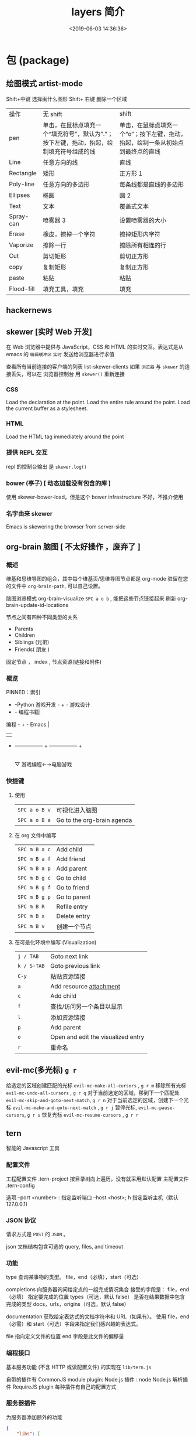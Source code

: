 #+TITLE: layers 简介
#+DESCRIPTION: layers 简介
#+KEYWORDS: spacemacs,layer
#+CATEGORIES: 软件使用
#+DATE: <2019-06-03 14:36:36>

* 包 (package)
** 绘图模式 artist-mode
   Shift+中键 选择画什么图形
   Shift+ 右键 删除一个区域
   
  | 操作       | 无 shift                                                                                    | shift                                                                             |
  | pen        | 单击，在鼠标点填充一个“填充符号”，默认为”.”；按下左键，拖动，抬起，绘制填充符号组成的线 | 单击，在鼠标点填充一个“o”；按下左键，拖动，抬起，绘制一条从初始点到最终点的直线 |
  | Line       | 任意方向的线                                                                                | 直线                                                                              |
  | Rectangle  | 矩形                                                                                        | 正方形 1                                                                          |
  | Poly-line  | 任意方向的多边形                                                                            | 每条线都是直线的多边形                                                            |
  | Ellipses   | 椭圆                                                                                        | 圆 2                                                                              |
  | Text       | 文本                                                                                        | 覆盖式文本                                                                        |
  | Spray-can  | 喷雾器 3                                                                                    | 设置喷雾器的大小                                                                  |
  | Erase      | 橡皮，擦掉一个字符                                                                          | 擦掉矩形内字符                                                                    |
  | Vaporize   | 擦除一行                                                                                    | 擦除所有相连的行                                                                  |
  | Cut        | 剪切矩形                                                                                    | 剪切正方形                                                                        |
  | copy       | 复制矩形                                                                                    | 复制正方形                                                                        |
  | paste      | 粘贴                                                                                        | 粘贴                                                                              |
  | Flood-fill | 填充工具，填充                                                                              | 填充                                                                              |
** hackernews
** skewer [实时 Web 开发]
   在 Web 浏览器中提供与 JavaScript，CSS 和 HTML 的实时交互。表达式是从 emacs 的
   ~编辑缓冲区~ ~实时~ 发送给浏览器进行求值
   
   查看所有当前连接的客户端的列表 list-skewer-clients
   如果 ~浏览器~ 与 ~skewer~ 的连接丢失，可以在 浏览器控制台  用 ~skewer()~ 重新连接
*** CSS 
    Load the declaration at the point.
    Load the entire rule around the point.
    Load the current buffer as a stylesheet.
*** HTML
    Load the HTML tag immediately around the point   
*** 提供 REPL 交互 
    repl 的控制台输出 是 ~skewer.log()~
*** bower (亭子) [ 动态加载没有包含的库 ]
    使用 skewer-bower-load，但是这个 bower infrastructure 不好，不推介使用
*** 名字由来 skewer
    Emacs is skewering the browser from server-side

** org-brain 脑图 [ 不太好操作 ，废弃了 ]
*** 概述 
    维基和思维导图的组合，其中每个维基页/思维导图节点都是 org-mode 驻留在您的文件中
  ~org-brain-path~, 可以自己设置。
  
    脑图浏览模式  org-brain-visualize =SPC a o b= , 能把这些节点链接起来
    刷新   org-brain-update-id-locations

    节点之间有四种不同类型的关系
    - Parents
    - Children
    - Siblings (兄弟)
    - Friends( 朋友 )
 
    固定节点 ， index , 节点资源(链接和附件)
 
*** 概览
  PINNED：索引

               + -Python 游戏开发 -  +  - 游戏设计
               + - 编程书籍|
   编程 -  +  -  Emacs |
         |   |
         + ----------------- + ----------------- +
                           |
                           ▽
                    游戏编程←→电脑游戏

*** 快捷键
**** 使用
 | ~SPC a o B v~ | 可视化进入脑图 |
 | ~SPC a o B a~ | Go to the org-brain agenda   |
**** 在 org  文件中编写
 | ~SPC m B a c~ | Add child    |
 | ~SPC m B a f~ | Add friend   |
 | ~SPC m B a p~ | Add parent   |
 | ~SPC m B g c~ | Go to child  |
 | ~SPC m B g f~ | Go to friend |
 | ~SPC m B g p~ | Go to parent |
 | ~SPC m B R~   | Refile entry |
 | ~SPC m B x~   | Delete entry |
 | ~SPC m B v~   | 创建一个节点 |


**** 在可是化环境中编写 (Visualization) 
 | ~j / TAB~   | Goto next link                     |
 | ~k / S-TAB~ | Goto previous link                 |
 | ~C-y~       | 粘贴资源链接                       |
 | ~a~         | Add resource [[http://orgmode.org/manual/Attachments.html][attachment]]            |
 | ~c~         | Add child                          |
 | ~f~         | 查找/访问另一个条目以显示          |
 | ~l~         | 添加资源链接                       |
 | ~p~         | Add parent                         |
 | ~o~         | Open and edit the visualized entry |
 | ~r~         | 重命名                             |
** evil-mc(多光标) ~g r~
   给选定的区域创建匹配的光标 ~evil-mc-make-all-cursors~ , ~g r m~
   移除所有光标 ~evil-mc-undo-all-cursors~ , ~g r q~
   对于当前选定的区域，移到下一个匹配处 ~evil-mc-skip-and-goto-next-match~, ~g r n~
   对于当前选定的区域，创建下一个光标  ~evil-mc-make-and-goto-next-match~  , ~g r j~
   暂停光标, ~evil-mc-pause-cursors~, ~g r s~
   恢复光标 ~evil-mc-resume-cursors~ , ~g r r~
** tern
   智能的 Javascript 工具
*** 配置文件    
    工程配置文件 .tern-project 按目录树向上遍历，没有就采用默认配置
    主配置文件 .tern-config
    
    选项 
    --port <number> : 指定监听端口
    --host <host>; h 指定监听主机（默认 127.0.0.1)
*** JSON 协议
    请求方式是 ~POST~ 的 ~JSON~ 。
    
json 文档结构包含可选的  query, files, and timeout
*** 功能
    type 查询某事物的类型。
    file，end（必填），start（可选）

    completions 向服务器询问给定点的一组完成情况集合
    接受的字段是： file，end（必填） 指定要完成的位置
    types（可选，默认 false） 是否在结果数据中包含完成的类型
    docs，urls，origins（可选，默认 false）
    

    documentation 获取给定表达式的文档字符串和 URL（如果有）。
    使用 file，end（必需）和 start（可选）字段来指定我们感兴趣的表达式。
    

    file 指向定义文件的位置 
    end 字段是此文件的偏移量
*** 编程接口
    基本服务功能 (不含 HTTP 或读配置文件) 的实现在 ~lib/tern.js~
   
    自带的插件有 
    CommonJS module plugin: 
    Node.js 插件 : node
    Node.js 解析插件
    RequireJS plugin
    每种插件有自己的配置方式
*** 服务器插件
    为服务器添加额外的功能
    #+begin_src json
      {
          "libs": [
              "browser",
              "jquery"
          ],
          "loadEagerly": [
              "importantfile.js"
          ],
          "plugins": {
              "requirejs": {
                  "baseURL": "./",
                  "paths": {}
              },"node":{

              }
          }
      }
    #+end_src
    
loadEagerly: 指定的文件永远加载
plugins 用于包含插件(可在里面配置插件的具体属性)
** gnuplot-mode
 | C-M-i   | completion-at-point                                                       |
 | M-RET   | completion-at-point                                                       |
 | C-M-x   | gnuplot-send-line-to-gnuplot                                              |
 | C-c C-b | gnuplot-send-buffer-to-gnuplot                                            |
 | C-c C-c | comment-region                                                            |
 | C-c C-d | gnuplot-info-lookup-symbol                                                |
 | C-c C-e | gnuplot-show-gnuplot-buffer                                               |
 | C-c C-f | gnuplot-send-file-to-gnuplot                                              |
 | C-c TAB | gnuplot-insert-filename                                                   |
 | C-c C-j | gnuplot-forward-script-line                                               |
 | C-c C-k | gnuplot-kill-gnuplot-buffer                                               |
 | C-c C-l | gnuplot-send-line-to-gnuplot                                              |
 | C-c C-n | gnuplot-negate-option                                                     |
 | C-c C-o | gnuplot-gui-set-options-and-insert                                        |
 | C-c C-p | gnuplot-show-gnuplot-version                                              |
 | C-c C-r | gnuplot-send-region-to-gnuplot                                            |
 | C-c C-u | gnuplot-bug-report                                                        |
 | C-c C-v | gnuplot-send-line-and-forward                                             |
 | C-c C-w | gnuplot-show-version (that binding is currently shadowed by another mode) |
 | C-c C-z | gnuplot-customize                                                         |
 | C-c ESC | Prefix Command                                                            |
 | C-c M-i | gnuplot-inline-image-mode                                                 |

* layer
** auto-completion
   #+begin_verse
   语法片段 *默认* 不在 *完成项* 里面。
   启用 auto-completion-enable-snippets-in-popup t
   #+end_verse

   #+begin_verse
   Tooltips 更多提示 
   auto-completion-enable-help-tooltip t
   
   手动出来（需要手动按 *M-h* )
   auto-completion-enable-help-tooltip 'manual
   #+end_verse
   #+begin_verse
   按使用频次排序 
   auto-completion-enable-sort-by-usage t
   #+end_verse
   
   | ~C-d~   | open minibuffer with documentation of thing at point in company dropdown                             |
   | ~C-/~   | show candidates in Helm or Ivy (for fuzzy searching) 在 Helm 中显示完成项                            |
   | ~C-M-/~ | filter the company dropdown menu                                                                     |
   | ~M-h~   | show current candidate's documentation in a tooltip (requires =auto-completion-enable-help-tooltip=) |

   Yasnippet
   | ~M-/~     | Expand a snippet if text before point is a prefix of a snippet |
   | ~SPC i s~ | List all current yasnippets for inserting                      |

   Auto-yasnippet
   | ~SPC i S c~ | create a snippet from an active region                                    |
   | ~SPC i S e~ | Expand the snippet just created with ~SPC i y~                            |
   | ~SPC i S w~ | Write the snippet inside =private/snippets= directory for future sessions |

** bibtex
   | ~SPC m T x~ | org-preview-latex-fragment                    |
   | ~SPC m j~ / ~g j~ / ~C-j~ | Next entry                                 |
   | ~SPC m k~ / ~g k~ / ~C-k~ | Previous entry                             |
   | ~SPC m p~                 | Open PDF                                   |
   | ~SPC m n~                 | Open notes                                 |
   | ~SPC m b~                 | Open browser                               |
   | ~SPC m i~                 | Insert new entry                           |
   | ~SPC m s~                 | Sort entry                                 |
   | ~SPC m h~                 | Various actions on entry                   |
   | ~SPC m l a~               | Lookup and add arXiv paper (don’t get PDF) |
   | ~SPC m l A~               | Lookup and add arXiv paper (download PDF)  |
   | ~SPC m l d~               | Lookup and add paper by DOI                |
   | ~SPC m l i~               | Lookup and add book by ISBN                |
   | ~SPC m l p~               | Lookup and add paper by PMID               |

   In addition, =org-mode=, =latex-mode= and =markdown-mode= all have the following
   key binding added:

   | Key binding   | Description                                |
   |---------------+--------------------------------------------|
   | ~SPC m i c~   | Insert citation                            |
** c-c++
   反汇编 disaster
   代码格式化 clang-format
   反射 smeantic-refactor
   代码导航 cscope
   自动补全 auto-completion
   调试器 realgud 

   | ~SPC m g a~ | open matching file                   |
   | ~SPC m g A~ | open matching file in another window |
   | ~SPC m D~   | 反汇编                               |
   | ~SPC m r .~ | srefactor: refactor thing at point.  |

*** 通用编译 compile
** chinese
   当外部输入法不能使用时，比如在 console 或者 cygwin 环境下，尽最大可能让 Emacs
   用户不必为输入中文而烦恼。
  
   导入词库就可以了, 词库地址 
   http://tumashu.github.io/pyim-bigdict/pyim-bigdict.pyim.gz
   可以安装搜狗输入法中的词库，用转化工具转化
** cscope  代码浏览
   用法: 先要创建 *Cscope 索引文件 * ,  通过  ~SPC m g i~.
   
   Before using any helm-cscope commands, remember to create a Cscope index file.
   Do it by running the command =cscope-index-files= for C and C++ projects, or the
   command =cscope/run-pycscope= for Python projects, bound to ~SPC m g i~.

   | ~SPC m g =~ | Find assignments to a symbol                  |
   | ~SPC m g c~ | find which functions are called by a function |
   | ~SPC m g C~ | find where a function is called               |
   | ~SPC m g d~ | 查找定义                                      |
   | ~SPC m g e~ | search regular expression                     |
   | ~SPC m g f~ | find a file                                   |
   | ~SPC m g F~ | find which files include a file               |
   | ~SPC m g i~ | create Cscope index                           |
   | ~SPC m g r~ | find references of a symbol                   |
   | ~SPC m g x~ | search text                                   |

** debug 
      使用 realgud 包调试多种语言
   特定于语言的调试器由相应的层添加。 如果你想
   添加其他调试器，将它们添加到= debug-additional-debuggers =变量中。

   #+BEGIN_SRC emacs-lisp
     (setq-default dotspacemacs-configuration-layers
                   '((debug :variables debug-additional-debuggers '("remake"))))
   #+END_SRC


   java -agentlib:jdwp=transport=dt_socket,server=y,address=<port> <class>
   | ~SPC m d d~ | open cmd buffer      |
   | ~bb~        | set break            |
   | ~bc~        | clear break          |
   | ~bd~        | delete break         |
   | ~bs~        | disable break        |
   | ~be~        | enable break         |
   | ~c~         | continue             |
   | ~i~         | step into            |
   | ~J~         | jump to current line |
   | ~o~         | step out             |
   | ~q~         | quit debug           |
   | ~r~         | restart              |
   | ~s~         | step over            |
   | ~S~         | goto cmd buffer      |
   | ~v~         | eval variable        |
** emoji 
** epub
   | ~g V~     | 查看源码          |
   | ~SPC w c~ | center the buffer |

** git
   - magit auto-complete
   - Magit SVN plugin [ 在 ~Magit~ buffer 中按住 ~!~ 键就能提交了 ]
   - global git commit
   - git
   - git-flow
   - org integration

     用法:  
     打开状态缓冲区 ,显示状态改变的文件 ~SPC g s~
     打开命令缓冲区，直接执行命令 ~SPC g m~
    
     在状态缓冲区可以执行的命令
     | ~/~       | 快捷查找                                        |
     | ~$~       | 打开命令执行历史 buffer                         |
     | ~c c~     | 发布提交消息缓冲 open a =commit message buffer= |
     | ~b b~     | checkout a branch                               |
     | ~b c~     | create a branch                                 |
     | ~f f~     | fetch changes                                   |
     | ~F (r) u~ | 拉取 /变基 pull tracked branch and rebase       |
     | ~gr~      | 刷新 refresh                                    |
     | ~l l~     | 打开日志缓存 open =log buffer=                  |
     | ~o~       | 数据恢复到某个节点                              |
     | ~P u~     | 发布 push to tracked branch                     |
     | ~s~       | 暂存,在 diff 中，还能暂存特定行                 |
     | ~x~       | 丢弃更改                                        |
     | ~S~       | 暂存全部                                        |
     | ~TAB~     | 查看文件改动 (diff)                             |
     | ~u~       | 取消暂存                                        |
     | ~U~       | 取消所有的暂存                                  |
     | ~v or V~  | select multiple lines                           |
     | ~z z~     | 隐藏改动                                        |

     写提交消息的 buff 中，按 ~M-n~ ,~M-p~  可以上下遍历历史提交信息

    
   git time machine(时间机器能够显示文件每次提交的内容 ),打开按键 ~SPC g t~
   | ~SPC g t~ | start git timemachine and initiate transient-state |
   | ~c~       | show current commit                                |
   | ~n~       | show next commit                                   |
   | ~N~       | show previous commit                               |
   | ~p~       | show previous commit                               |
   | ~q~       | leave transient-state and git timemachine          |
   | ~Y~       | copy current commit hash                           |

** github
** google translate
   | 翻译     | google-translate-at-point-reverse  @@html:<kbd>@@ SPC x g t @@html:</kbd>@@ |
   | 反向翻译 | google-translate-query-translate-reverse                                    |
   | 支持列表 | google-translate-supported-languages                                        |
   

   定义输出方向 
   google-translate-output-destination
   - nil  弹出缓冲区
   - echo-area
   - popup  弹出窗口
   - kill-ring 

** helm 
   调整 helm 缓冲区尺寸
   #+BEGIN_SRC emacs-lisp
     (setq-default dotspacemacs-configuration-layers '(
                                                       (helm :variables helm-enable-auto-resize t)))
   #+END_SRC

   #+begin_verse
   查找,@@html:<kbd>@@ SPC / @@html:</kbd>@@ 
   直接在搜索到的内容里改结果，就不用转到文件了 。 ~C-c C-e~
   到父一层目录查找，范围更广了 ~C-l~
   启动瞬态 ~M-SPC~
   #+end_verse
      
   书签管理 
   | ~C-d~ |删除|
   | ~C-e~ | 编辑                   |
   | ~C-f~ | 是否显示文件名位置                     |
   | ~C-o~ | open the selected bookmark in another window |

   helm-swoop,显示实时的搜索缓冲区, ~SPC s s~,觉得也没啥用
       
   对于通用参数，用法是,先选择函数，然后按 ~C-u~,最后按 ~RET~ 
   实例 : ~SPC SPC org-reload C-u RET~
       
   多个文件替换，只要 ~C-c C-e~,然后进入 ~iedit state~ 模式(~SPC s e~)
       
   回到 helm-buffer ,快捷键是 ~SPC r l~
** html 
   web-mode  编辑  css 和 html
   编辑 Sass/Scss 和 Less
*** 编译 Less
    C-c C-c         less-css-compile
    C-M-q           prog-indent-sexp

    emmet-mode 自动生成 html css
    evil-matchit 在 Tags 中导航 用 %
    slim 和 pug 模板 用 slim-mode 和 pug-mode 编辑
    急着看，用 impatient-mode
*** 键盘绑定  
**** Web 文件
     | 实时预览     | ~SPC m i~   |
     | 到对应标签   | ~SPC m g b~ |
     | 到子标签     | ~SPC m g c~ |
     | 导航到父标签 | ~SPC m g p~ |
**** CSS/SCSS
     | quickly navigate CSS rules | ~SPC m g h~ |
**** [[file:~/book/program/cheatsheet-a5.pdf][emmet-mode]] 
*** 缩略元素 C-j 扩展
    - HTML abbreviations
      - Basic tags
        a                       <a href=""></a>
        a.x                    <a class="x" href=""></a>
        a#q.x               <a id="q" class="x" href=""></a>
        a#q.x.y.z          <a id="q" class="x y z" href=""></a>
        #q                     <div id="q"> </div>
        .x                       <div class="x"> </div>
        #q.x                   <div id="q" class="x"> </div>
        #q.x.y.z              <div id="q" class="x y z"> </div>
      - Empty tags
        a/                       <a href=""/>
        a/.x                     <a class="x" href=""/>
        a/#q.x                   <a id="q" class="x" href=""/>
        a/#q.x.y.z               <a id="q" class="x y z" href=""/>
        Self-closing tags
        input[type=text]         <input type="text" name="" value=""/>
        img                      <img src="" alt=""/>
        img>metadata/*2          <img src="" alt=""> <metadata/> <metadata/> </img>
      - Siblings
        a+b                      <a href=""></a> <b></b>
        a+b+c                    <a href=""></a> <b></b> <c></c>
        a.x+b                    <a class="x" href=""></a> <b></b>
        a#q.x+b                  <a id="q" class="x" href=""></a> <b></b>
        a#q.x.y.z+b              <a id="q" class="x y z" href=""></a> <b></b>
        a#q.x.y.z+b#p.l.m.n      <a id="q" class="x y z" href=""></a> <b id="p" class="l m n"></b>
      - Tag expansion
        table+                   <table> <tr> <td> </td> </tr> </table>
        dl+                      <dl> <dt></dt> <dd></dd> </dl>
        ul+                      <ul> <li></li> </ul>
        ul++ol+                  <ul> <li></li> </ul> <ol> <li></li> </ol>
        ul#q.x.y[m=l]            <ul id="q" class="x y" m="l"> <li></li> </ul>
      - Parent > child
        a>b                      <a href=""><b></b></a>
        a>b>c                    <a href=""><b><c></c></b></a>
        a.x>b                    <a class="x" href=""><b></b></a>
        a#q.x>b                  <a id="q" class="x" href=""><b></b></a>
        a#q.x.y.z>b              <a id="q" class="x y z" href=""><b></b></a>
        a#q.x.y.z>b#p.l.m.n      <a id="q" class="x y z" href=""><b id="p" class="l m n"></b></a>
        #q>.x                    <div id="q"> <div class="x"> </div> </div>
        a>b+c                    <a href=""> <b></b> <c></c> </a>
        a>b+c>d                  <a href=""> <b></b> <c><d></d></c> </a>
      - Climb-up
        a>b^c                    <a href=""><b></b></a><c></c>
        a>b>c^d                  <a href=""> <b><c></c></b> <d></d> </a>
        a>b>c^^d                 <a href=""><b><c></c></b></a> <d></d>
      - Multiplication
        a*1                      <a href=""></a>
        a*2                      <a href=""></a> <a href=""></a>
        a/*2                     <a href=""/> <a href=""/>
        a*2+b*2                  <a href=""></a> <a href=""></a> <b></b> <b></b>
        a*2>b*2                  <a href=""> <b></b> <b></b> </a> <a href=""> <b></b> <b></b> </a>
        a>b*2                    <a href=""> <b></b> <b></b> </a>
        a#q.x>b#q.x*2            <a id="q" class="x" href=""> <b id="q" class="x"></b> <b id="q" class="x"></b> </a>
        a#q.x>b/#q.x*2           <a id="q" class="x" href=""> <b id="q" class="x"/> <b id="q" class="x"/> </a>
      - Item numbering
        ul>li.item$*3            <ul> <li class="item1"></li> <li class="item2"></li> <li class="item3"></li> </ul>
        ul>li.item$$$*3          <ul> <li class="item001"></li> <li class="item002"></li> <li class="item003"></li> </ul>
        ul>li.item$@-*3          <ul> <li class="item3"></li> <li class="item2"></li> <li class="item1"></li> </ul>
        ul>li.item$@3*3          <ul> <li class="item3"></li> <li class="item4"></li> <li class="item5"></li> </ul>
        ul>li.item$@-3*3         <ul> <li class="item5"></li> <li class="item4"></li> <li class="item3"></li> </ul>
        a$b$@-/*5                <a1b5/> <a2b4/> <a3b3/> <a4b2/> <a5b1/>
        a.$*2>b.$$@-*3           <a class=\"1\" href=""> <b class=\"03\"></b> <b class=\"02\"></b> <b class=\"01\"></b> </a> <a class=\"2\" href=""> <b class=\"03\"></b> <b class=\"02\"></b> <b class=\"01\"></b> </a>
      - Properties
        b[x]                     <b x=""></b>
        b[x=]                    <b x=""></b>
        b[x=""]                  <b x=""></b>
        b[x=y]                   <b x="y"></b>
        b[x="y"]                 <b x="y"></b>
        b[x="()"]                <b x="()"></b>
        b[x m]                   <b x="" m=""></b>
        b[x= m=""]               <b x="" m=""></b>
        b[x=y m=l]               <b x="y" m="l"></b>
        b/[x=y m=l]              <b x="y" m="l"/>
        b#foo[x=y m=l]           <b id="foo" x="y" m="l"></b>
        b.foo[x=y m=l]           <b class="foo" x="y" m="l"></b>
        b#foo.bar.mu[x=y m=l]    <b id="foo" class="bar mu" x="y" m="l"></b>
        b/#foo.bar.mu[x=y m=l]   <b id="foo" class="bar mu" x="y" m="l"/>
        b[x=y]+b                 <b x="y"></b> <b></b>
        b[x=y]+b[x=y]            <b x="y"></b> <b x="y"></b>
        b[x=y]>b                 <b x="y"><b></b></b>
        b[x=y]>b[x=y]            <b x="y"><b x="y"></b></b>
        b[x=y]>b[x=y]+c[x=y]     <b x="y"> <b x="y"></b> <c x="y"></c> </b>
      - Parentheses
        (a)                      <a href=""></a>
        (a)+(b)                  <a href=""></a> <b></b>
        a>(b)                    <a href=""><b></b></a>
        (a>b)>c                  <a href=""><b></b></a>
        (a>b)+c                  <a href=""><b></b></a> <c></c>
        z+(a>b)+c+k              <z></z> <a href=""><b></b></a> <c></c> <k></k>
        (x)*2                    <x></x> <x></x>
        ((x)*2)                  <x></x> <x></x>
        ((x))*2                  <x></x> <x></x>
        (x>b)*2                  <x><b></b></x> <x><b></b></x>
        (x+b)*2                  <x></x> <b></b> <x></x> <b></b>
      - Text
        a{Click me}              <a href="">Click me</a>
        a>{Click me}*2           <a href=""> Click me Click me </a>
        x{click}+b{here}         <x>click</x> <b>here</b>
        span>{click}+b{here}     <span> click <b>here</b> </span>
        p>{Click}+span{here}+{ to continue} <p> Click <span>here</span> to continue </p>
        p{Click}+span{here}+{ to continue} <p> Click </p> <span>here</span> to continue
      - Filter: HTML with comments
        a.b|c                    <!-- .b --> <a class="b" href=""></a> <!-- /.b -->
        #a>.b|c                  <!-- #a --> <div id="a"> <!-- .b --> <div class="b"> </div> <!-- /.b --> </div> <!-- /#a -->
    - CSS abbreviations
      - Basic Usage
        - p1-2!+m10e+bd1#2s        padding: 1px 2px !important; margin: 10em; border: 1px #222 solid;
      - Keywords
        m                        margin: ;
        bg+                      background: #fff url() 0 0 no-repeat;
        c                        color: #000;
** imenu-list 
   | ~SPC b i~ | toggle imenu-list window                               |
   | ~q~       | quit imenu-list window                                 |
   | ~RET~     | go to current entry                                    |
   | ~d~       | display current entry, keep focus on imenu-list window |
   | ~f~       | fold/unfold current section                            |
   | ~r~       | refresh imenu-list window                              |
** import-js  [导入模块，并导航代码]
   安装  
   #+BEGIN_SRC sh
     $ npm install -g import-js
   #+END_SRC
   如果这不起作用,可以用下面方式 
   #+BEGIN_SRC sh
     $ sudo npm install --unsafe-perm -g import-js
   #+END_SRC

   启用，在 javascript 配置 
   #+BEGIN_SRC elisp
     (javascript :variables javascript-import-tool 'import-js)
   #+END_SRC
   然后，层 ~react~  和 ~typescript~ 也有此特性

   | ~SPC m i i~ | 导入光标下变量对应的模块                 |
   | ~SPC m i f~ | 导入任何缺少的模块并删除任何未使用的模块 |
   | ~SPC m i g~ | 转到光标下的变量模块                     |

** javascript
   使用 js2-mode 对 js 语言支持
   特性  
   - 多个后端支持：Tern 和 LSP
   - 智能代码折叠
   - 重构：使用[[https://github.com/magnars/js2-refactor.el][js2-refactor]]完成。
   - 自动完成和文档
   - 通过[[https://github.com/skeeto/skewer-mode][skewer-mode]]和[[https://github.com/pandeiro/livid-mode][livid-mode]]提供 REPL
   - 使用 web-beautify 格式化

   启用 导入帮助程序(~ImportJS~) 
   #+begin_src sh
     $ npm install -g import-js
   #+end_src
  
   flycheck 错误检查
   #+BEGIN_SRC sh
     $ npm install -g eslint
     # or
     $ npm install -g jshint
   #+END_SRC

   如果安装在非标准目录中，请添加该目录
   #+BEGIN_SRC elisp
     (add-to-list 'exec-path "/path/to/node/bins" t)
   #+END_SRC

   美化 
   添加  ~web-beautify~ ，或 ~prettier~ 层，参考层文档

   import-js，导入模块，并导航代码
   #+BEGIN_SRC elisp
     (javascript :variables javascript-import-tool 'import-js)
   #+END_SRC
   | ~SPC m i i~ | 导入光标下变量对应的模块                 |
   | ~SPC m i f~ | 导入任何缺少的模块并删除任何未使用的模块 |
   | ~SPC m g i~ | 转到光标下变量对应的模块                 |

   选择后端 
   #+BEGIN_SRC elisp
     (javascript :variables javascript-backend 'tern)
   #+END_SRC

   或者本地变量 =.dir-locals.el=
   #+BEGIN_SRC elisp
     ((js2-mode (javascript-backend . lsp)))
   #+END_SRC

   选择格式化程序
   #+BEGIN_SRC elisp
     (javascript :variables javascript-fmt-tool 'web-beautify)
   #+END_SRC

   或者本地变量 =.dir-locals.el=
   #+BEGIN_SRC elisp
     ((js2-mode (javascript-fmt-tool . prettier)))
   #+END_SRC

   调试器（dap 集成）
   安装 =M-x dap-firefox-setup= 

   调整缩进，设置变量
   #+BEGIN_SRC emacs-lisp
     (setq-default js2-basic-offset 2)
   #+END_SRC
   或者
   #+BEGIN_SRC emacs-lisp
     (javascript :variables js2-basic-offset 2)
   #+END_SRC

   同样 缩进 JSON 文件的方式,或在 层中设置
   #+BEGIN_SRC emacs-lisp
     (setq-default js-indent-level 2)
   #+END_SRC

   浏览器端 REPL 交互 ,需要开启 httpd 服务
   空白页交互 run-skewer
   页面交互,需要安装 Greasemonkey 脚本
   #+BEGIN_SRC elisp
     (setq-default dotspacemacs-configuration-layers
                   '((javascript :variables javascript-repl `skewer)))
   #+END_SRC

   服务器端 REPL 交互 
   #+BEGIN_SRC elisp
     (setq-default dotspacemacs-configuration-layers
                   '((javascript :variables javascript-repl `nodejs)))
   #+END_SRC

   node ,配置 自动把 node_modules/.bin 添加到  =exec_path=
   #+BEGIN_SRC elisp
     (setq-default dotspacemacs-configuration-layers
                   '((javascript :variables node-add-modules-path t)))
   #+END_SRC

   js2 模式
   ~SPC m w~ ,切换 js2 模式警告和错误
   ~%~,块间跳转
   
   js2 mode 补全 ~node~ 变量
   #+BEGIN_SRC elisp
     (setq-default dotspacemacs-configuration-layers
                   '((javascript :variables js2-include-node-externs t)))
   #+END_SRC

   | ~SPC m z c~ | 隐藏元素          |
   | ~SPC m z o~ | 显示元素          |
   | ~SPC m z r~ | 显示所有元素      |
   | ~SPC m z e~ | 隐藏/显示元素开关 |
   | ~SPC m z F~ | 隐藏函数开关      |
   | ~SPC m z C~ | 隐藏注释开关      |

   重构（js2-refactor）
   | ~SPC m k~     | 删除到行的末尾，但不跨越语义边界                                       |
   | ~SPC m r 3 i~ | 将三元运算符转换为 if 语句                                             |
   | ~SPC m r a g~ | 如果缺少，则创建一个= / * global * / = annotation，并添加 var 以指向它 |
   | ~SPC m r a o~ | 用对象文字命名参数   替换函数调用的参数                                |
   | ~SPC m r b a~ | 将最后一个子节点移出当前函数，if-statement，for-loop 或 while-loop     |
   | ~SPC m r c a~ | 将多行数组转换为一行                                                   |
   | ~SPC m r c o~ | 将多行对象文字转换为一行                                               |
   | ~SPC m r c u~ | 将多行函数转换为一行（期望分号作为语句分隔符）                         |
   | ~SPC m r e a~ | 将一行数组转换为多行                                                   |
   | ~SPC m r e f~ | 将标记的表达式提取到新的命名函数中                                     |
   | ~SPC m r e m~ | 将标记的表达式提取到对象文字中的新方法中                               |

   文档（js-doc）
   | ~SPC m r d b~ | 为当前文件插入 JSDoc 注释 |
   | ~SPC m r d f~ | 为函数 插入 JSDoc 注释    |
   | ~SPC m r d t~ | 给注释插入 tag|
   | ~SPC m r d h~ | 显示可用的 jsdoc tag 列表 |

   REPL（skewer-mode）

   | ~SPC m e e~ | 求值选中部分表达式               |
   | ~SPC m e E~ | 求值选区并插入结果               |
   | ~SPC m s b~ | 求值 buff                        |
   | ~SPC m s B~ | 求值选区 并 切换到 REPL buffer   |
   | ~SPC m s r~ | 将当前选区发送到 REPL            |
   | ~SPC m s s~ | 切换到 REPL                      |

** latex
   | ~SPC m -~     | recenter output buffer                     |
   | ~SPC m ​,​~     | TeX command on master file                 |
   | ~SPC m .~     | mark LaTeX environment                     |
   | ~SPC m *~     | mark LaTeX section                         |
   | ~SPC m %~     | comment or uncomment a paragraph           |
   | ~SPC m ;~     | comment or uncomment a region              |
   | ~SPC m a~     | run all commands (compile and open viewer) |
   | ~SPC m b~     | build                                      |
   | ~SPC m c~     | close LaTeX environment                    |
   | ~SPC m e~     | insert LaTeX environment                   |
   | ~SPC m i i~   | insert =\item=                             |
   | ~SPC m k~     | kill TeX job                               |
   | ~SPC m l~     | recenter output buffer                     |
   | ~SPC m m~     | insert LaTeX macro                         |
   | ~SPC m s~     | insert LaTeX section                       |
   | ~SPC m v~     | view output                                |
   | ~SPC m h d~   | TeX documentation, can be very slow        |
   | ~SPC m f e~   | fill LaTeX environment                     |
   | ~SPC m f p~   | fill LaTeX paragraph                       |
   | ~SPC m f r~   | fill LaTeX region                          |
   | ~SPC m f s~   | fill LaTeX section                         |
   | ~SPC m p r~   | preview region                             |
   | ~SPC m p b~   | preview buffer                             |
   | ~SPC m p d~   | preview document                           |
   | ~SPC m p e~   | preview environment                        |
   | ~SPC m p s~   | preview section                            |
   | ~SPC m p p~   | preview at point                           |
   | ~SPC m p f~   | cache preamble for preview                 |
   | ~SPC m p c~   | clear previews                             |
   | ~SPC m v~     | view                                       |
   | ~SPC m x b~   | make font bold                             |
   | ~SPC m x B~   | make font medium weight                    |
   | ~SPC m x c~   | make font monospaced (for code)            |
   | ~SPC m x e~   | make font emphasised                       |
   | ~SPC m x i~   | make font italic                           |
   | ~SPC m x o~   | make font oblique                          |
   | ~SPC m x r~   | remove font properties                     |
   | ~SPC m x f a~ | use calligraphic font                      |
   | ~SPC m x f c~ | use small-caps font                        |
   | ~SPC m x f f~ | use sans serif font                        |
   | ~SPC m x f n~ | use normal font                            |
   | ~SPC m x f r~ | use serif font                             |
   | ~SPC m x f u~ | use upright font                           |

   Folding
   Available only when =latex-enable-folding= is non nil.

   | Key binding | Description          |
   |-------------+----------------------|
   | ~SPC m z =~ | fold TeX math        |
   | ~SPC m z b~ | fold TeX buffer      |
   | ~SPC m z e~ | fold TeX environment |
   | ~SPC m z m~ | fold TeX macro       |
   | ~SPC m z r~ | fold TeX region      |

   RefTeX

   | Key binding   | Description                           |
   |---------------+---------------------------------------|
   | ~SPC m r c~   | reftex-citation                       |
   | ~SPC m r g~   | reftex-grep-document                  |
   | ~SPC m r i~   | reftex-index-selection-or-word        |
   | ~SPC m r I~   | reftex-display-index                  |
   | ~SPC m r TAB~ | reftex-index                          |
   | ~SPC m r l~   | reftex-label                          |
   | ~SPC m r p~   | reftex-index-phrase-selection-or-word |
   | ~SPC m r P~   | reftex-index-visit-phrases-buffer     |
   | ~SPC m r r~   | reftex-reference                      |
   | ~SPC m r s~   | reftex-search-document                |
   | ~SPC m r t~   | reftex-toc                            |
   | ~SPC m r T~   | reftex-toc-recenter                   |
   | ~SPC m r v~   | reftex-view-crossref                  |
** lisp
*** 调试 (有问题)
    #+BEGIN_SRC elisp
      (defun helloworld (name)
        (let ((n (subroutine name)))
          (message (format "Hello world, %s!" name))))

      (defun subroutine (s)
        (concat "my dear " s))

      (helloworld "Spacemacs")
    #+END_SRC

    步骤
    1. 此在文件里 按 ~, '~
    1. 把光标放在源码块， 按 ~, e f~. 每个表达式都要执行一遍 (函数的定义有了)
    2. 如果想调试某个表达式，把光标放在 ~defun~ 关键字处，按 ~, d f~, 它会放置一个 ~断点~ (断点有了)
    3. 然后在调用的地方 ， =(helloworld "Spacemacs")= 右括号尾部, 按 ~, e e~ ,求值表达式 (调试的代码有了)

*** 结构安全编辑
    保持 ~s-expressions~ 平衡
    开关 ~SPC m T s~
     
    自动开启
    #+BEGIN_SRC emacs-lisp
      (spacemacs/toggle-evil-safe-lisp-structural-editing-on-register-hook-emacs-lisp-mode)
    #+END_SRC

    or to enable it for all supported modes:

    #+BEGIN_SRC emacs-lisp
      (spacemacs/toggle-evil-safe-lisp-structural-editing-on-register-hooks)
    #+END_SRC

    模式行会显示此标记  =🆂=
*** 键绑定
    | ~SPC m g g~                | 转到定义                                             |
    | ~SPC m g G~                | 两一个窗口打开定义                                   |
    | ~SPC m h h~                | 函数简短描述                                         |
    | ~SPC m c c~                | 字节编译当前文件                                     |
    | ~SPC m c l~                | 弹出 compile-log buffer                              |
    | ~SPC m e $~ or ~SPC m e l~ | 跳到行尾并求值,( 这个好 )                            |
    | ~SPC m e b~                | evaluate current buffer                              |
    | ~SPC m e C~                | evaluate current =defun= or =setq=                   |
    | ~SPC m e e~                | 求值光标前的表达式                                   |
    | ~SPC m e f~                | 求值当前函数 (好)                                    |
    | ~SPC m e r~                | evaluate current region  (这个很好)                  |
    | ~SPC m ​,​~                  | toggle =lisp state=  (不会用)                        |
    | ~SPC m t b~                | run tests of current buffer  (不会用)                |
    | ~SPC m t q~                | run =ert=                (不会用)                    |
    | ~SPC m d m~                | open [[https://github.com/joddie/macrostep][macrostep]] transient-state(对宏有用，可以折叠宏) |
    | ~SPC m :~                  | toggle nameless minor mode(关闭命名空间)             |
    | ~SPC k :~                  | 执行 lisp 命令                                       |
    | ~SPC k (~                  | 插入同级表达式(上一行)                               |
    | ~SPC k )~                  | 插入同级表达式(下一行)                               |
    | ~SPC k $~                  | 到此表达式尾部括号                                   |
    | ~SPC k 0~                  | 到此表达式开头 ( % 更好)                             |
    | ~SPC k ds~                 | 删除光标下的符号 (还行)                              |
    | ~SPC k dw~                 | 删除 word                                            |
    | ~SPC k w~                  | wrap expression with parenthesis                     |
    | ~SPC k W~                  | unwrap expression                                    |
    | ~SPC k y~                  | copy expression (还行)                               |
*** 用 overseer 测试
    | ~SPC m t a~ | overseer test |
    | ~SPC m t A~ | test debug    |
    | ~SPC m t t~ | run test      |
    | ~SPC m t b~ | test buffer   |
    | ~SPC m t f~ | test file     |
    | ~SPC m t g~ | test tags     |
    | ~SPC m t p~ | test prompt   |
    | ~SPC m t q~ | test quiet    |
    | ~SPC m t h~ | test help     |
*** 开启 smartparens 可以求值配对函数
    | ~SPC m e c~ | evaluate sexp around point   |
    | ~SPC m e s~ | evaluate symbol around point |
*** 代码格式化
    | ~SPC m = b~ | format current buffer   |
    | ~SPC m = f~ | format current function |
    | ~SPC m = o~ | format all on one line  |
    | ~SPC m = s~ | format current sexp     |
*** 调试
    | ~SPC m d f~ | on a =defun= symbol toggle on the instrumentalisation of the function  |
    | ~SPC m d F~ | on a =defun= symbol toggle off the instrumentalisation of the function |
    | ~SPC m d t~ | insert =(debug)= to print the stack trace and re-evaluate the function |

** org
*** 特点 
    整合子弹头 org-bullets 
    整合番茄时钟  org-pomodaro 
    演示模式 org-present
    插入图像 org-download
    管理工程下的代办 org-projectile
    插入 org 格式的剪贴板中的 URL (org-cliplink) 
   
    : 任何 org 相关代码 不能在  =dotspacemacs/user-config= 之前加载，会冲突
    确定 org 加载后，对 org 进行配置 
    #+BEGIN_SRC emacs-lisp
      (with-eval-after-load 'org
        ;; here goes your Org config :)
        ;; ....
        )
    #+END_SRC

    要不来会出现异常，如下
    #+begin_verse
   If this is not done you will encounter a lot of unbind key exceptions while working with org.
   More details can be found [[https://github.com/syl20bnr/spacemacs/issues/8106][here]].
    #+end_verse

*** github 
    导出到 github
    #+BEGIN_SRC emacs-lisp
      (setq-default dotspacemacs-configuration-layers '(
                                                        (org :variables org-enable-github-support t)))
    #+END_SRC

*** Twitter Bootstrap support
    启用导出到 Twitter Bootstrap 格式的 HTML   
    #+BEGIN_SRC emacs-lisp
      (setq-default dotspacemacs-configuration-layers '(
                                                        (org :variables
                                                             org-enable-bootstrap-support t)))
    #+END_SRC

*** Gnuplot 
    通过[[http://www.gnuplot.info/][Gnuplot]]绘制表格内的数据, windows 有问题，要排除  =dotspacemacs-excluded-packages=
*** Reveal.js
    导出 Reveal.js

    #+BEGIN_SRC emacs-lisp
      (setq-default dotspacemacs-configuration-layers
                    '((org :variables org-enable-reveal-js-support t)))
    #+END_SRC

    [[https://github.com/hakimel/reveal.js/releases][download]] =reveal.js= 并且 把 =org-reveal-root= 指向 =reveal.js=  路径
    文档 the [[https://github.com/yjwen/org-reveal#set-the-location-of-revealjs][manual]].

    或者，将以下行添加到要处理的每个 =.org= 文件中：
    #+BEGIN_EXAMPLE
      #+REVEAL_ROOT: http://cdn.jsdelivr.net/reveal.js/3.0.0/
    #+END_EXAMPLE
*** Org-journal [ 简单的日记管理系统 ]
    - 在目录中每天创建一个单独的日志文件
    - 新的日志文件将始终迁移具有所选 TODO 状态的条目
    - 具有日志加密功能
    - 轻松集成 org-agenda 和 Emacs 日历，iCalendar

    #+BEGIN_SRC emacs-lisp
      (setq-default dotspacemacs-configuration-layers '(
                                                        (org :variables
                                                             org-enable-org-journal-support t)))
    #+END_SRC
    
    默认存储在 =~/Documents/journal/= 文件夹, 在 user-config 中覆盖
    #+BEGIN_SRC emacs-lisp
      (setq org-journal-dir "~/org/journal/")
    #+END_SRC

    要更改日志文件名格式 
    #+BEGIN_SRC emacs-lisp
      (setq org-journal-file-format "%Y-%m-%d")
    #+END_SRC
    *警告* : 不能包含扩展名，会破坏日历搜索功能

    配置日志的格式 
    #+BEGIN_EXAMPLE
    #+TITLE: Tuesday, September 06 2016
    #+END_EXAMPLE
    配置日期 
    #+BEGIN_SRC emacs-lisp
      (setq org-journal-date-prefix "#+TITLE: ")
      (setq org-journal-date-format "%A, %B %d %Y")
    #+END_SRC
  
    配置时间格式
    #+BEGIN_SRC emacs-lisp
      (setq org-journal-time-prefix "* ")
      (setq org-journal-time-format "")
    #+END_SRC

    或在 layer 中配置也可以
  
    #+BEGIN_SRC emacs-lisp
      (setq-default dotspacemacs-configuration-layers '(
                                                        (org :variables
                                                             org-enable-org-journal-support t
                                                             org-journal-dir "~/org/journal/"
                                                             org-journal-file-format "%Y-%m-%d"
                                                             org-journal-date-prefix "#+TITLE: "
                                                             org-journal-date-format "%A, %B %d %Y"
                                                             org-journal-time-prefix "* "
                                                             org-journal-time-format "")
                                                        )
    #+END_SRC
*** Hugo (巨大，无限) 
    是一种兼容 ~Markdown~ , ~TOML/YAML~ 的前端格式
    #+BEGIN_SRC emacs-lisp
      (setq-default dotspacemacs-configuration-layers '(
                                                        (org :variables
                                                             org-enable-hugo-support t)))
    #+END_SRC
*** Trello [ 也是一种文档展现形式吧 ]
    #+BEGIN_SRC emacs-lisp
      (setq-default dotspacemacs-configuration-layers '(
                                                        (org :variables
                                                             org-enable-trello-support t)))
    #+END_SRC
*** bullets
    配置子弹
    #+BEGIN_SRC emacs-lisp
      (setq org-bullets-bullet-list '("■" "◆" "▲" "▶"))
    #+END_SRC
    禁用子弹
    #+BEGIN_SRC emacs-lisp
      (dotspacemacs-excluded-packages '(org-bullets))
    #+END_SRC
*** Project [ 项目支持 ]
    指定项目特定 TODOs,如果是绝对路径，那么所有项目的 TODOs 都在那个文件里，只有
    文件名的话,就存储在项目的根目录

    #+BEGIN_SRC emacs-lisp
      (setq-default dotspacemacs-configuration-layers
                    '((org :variables org-projectile-file "TODOs.org")))
    #+END_SRC

    TODO 文件不会自动加载到 agenda 中的，可以这样配置 
    #+BEGIN_SRC emacs-lisp
      (with-eval-after-load 'org-agenda
        (require 'org-projectile)
        (mapcar '(lambda (file)
                   (when (file-exists-p file)
                     (push file org-agenda-files)))
                (org-projectile-todo-files)))
    #+END_SRC
*** Org-brain support
*** Mode line 
    临时显示  org clock , 请按 ~SPC t m c~   
    永久显示 
    #+BEGIN_SRC elisp
      (setq spaceline-org-clock-p t)
    #+END_SRC
*** Sticky header[ 粘性标题支持 ]
    #+BEGIN_SRC emacs-lisp
      (setq-default dotspacemacs-configuration-layers '(
                                                        (org :variables
                                                             org-enable-sticky-header t)))
    #+END_SRC
*** Epub 
    输出 epub 格式 
    #+BEGIN_SRC emacs-lisp
      (setq-default dotspacemacs--configuration-layers
                    '((org :variables
                           org-enable-epub-support t)))
    #+END_SRC
*** 快捷键
**** start org
     | ~SPC a o #~   | 显示 agenda 中没有开启 TODO 的列表                                 |
     | ~SPC a o /~   | 在 agenda files 中搜索                                             |
     | ~SPC a o a~   | agenda list                                                        |
     | ~SPC a o c~   | 打开 capture ,供你写文字(可以配置模板)                             |
     | ~SPC a o e~   | org store agenda views                                             |
     | ~SPC a o f i~ | org feed 转到 inbox                                                |
     | ~SPC a o f u~ | org feed 更新全部                                                  |
     | ~SPC a o C c~ | 取消时钟                                                           |
     | ~SPC a o C g~ | 最后的 clocked-in clock (go to specific recent clock with ~SPC u~) |
     | ~SPC a o C i~ | clock in                                                           |
     | ~SPC a o C I~ | clock in last                                                      |
     | ~SPC a o C j~ | 到 current clock                                                   |
     | ~SPC a o C o~ | clock out                                                          |
     | ~SPC a o C r~ | resolve clocks                                                     |
     | ~SPC a o l~   | 保存 link                                                          |
     | ~SPC a o m~   | 列出 tags                                                          |
     | ~SPC a o o~   | agenda 命令列表                                                    |
     | ~SPC a o s~   | 也是搜索，就是上面的显示文件名                                     |
     | ~SPC a o t~   | 显示 todo list                                                     |
**** 开关
     | ~SPC m T c~ | org-toggle-checkbox                           |
     | ~SPC m T e~ | org-toggle-pretty-entities                    |
     | ~SPC m T i~ | org-toggle-inline-images                      |
     | ~SPC m T l~ | org-toggle-link-display                       |
     | ~SPC m T t~ | org-show-todo-tree                            |
     | ~SPC m T T~ | org-todo                                      |
     | ~SPC m T V~ | toggle =space-doc-mode= a read-only view mode |
     | ~SPC m T x~ | org-preview-latex-fragment                    |
**** org-mode
     | ~SPC m *~     | org-ctrl-c-star                               |
     | ~SPC m RET~   | org-ctrl-c-ret                                |
     | ~SPC m -~     | org-ctrl-c-minus                              |
     | ~SPC m '​~     | org-edit-special                              |
     | ~SPC m a~     | org-agenda                                    |
     | ~SPC m A~     | org-attach                                    |
     | ~SPC m c~     | org-capture                                   |
     | ~SPC m C c~   | org-clock-cancel                              |
     | ~SPC m C d~   | Temporarily show clock times for current file |
     | ~SPC m C e~   | org-evaluate-time-range                       |
     | ~SPC m C g~   | org-clock-goto                                |
     | ~SPC m C i~   | org-clock-in                                  |
     | ~SPC m C I~   | org-clock-in-last                             |
     | ~SPC m C j~   | Jump to the current clock                     |
     | ~SPC m C o~   | org-clock-out                                 |
     | ~SPC m C R~   | Insert clock report                           |
     | ~SPC m C r~   | org-resolve-clocks                            |
     | ~SPC m d d~   | org-deadline                                  |
     | ~SPC m d s~   | org-schedule                                  |
     | ~SPC m d t~   | org-time-stamp                                |
     | ~SPC m d T~   | org-time-stamp-inactive                       |
     | ~SPC m e e~   | org-export-dispatch                           |
     | ~SPC m e m~   | send current buffer as HTML email message     |
     | ~SPC m f i~   | org-feed-goto-inbox                           |
     | ~SPC m f u~   | org-feed-update-all                           |
     | ~SPC m l~     | org-open-at-point                             |
     | ~SPC m L~     | org-shiftright                                |
     | ~SPC m H~     | org-shiftleft                                 |
     | ~SPC m K~     | org-shiftup                                   |
     | ~SPC m J~     | org-shiftdown                                 |
     | ~SPC m C-S-l~ | org-shiftcontrolright                         |
     | ~SPC m C-S-h~ | org-shiftcontrolleft                          |
     | ~SPC m C-S-j~ | org-shiftcontroldown                          |
     | ~SPC m C-S-k~ | org-shiftcontrolup                            |
     | ~SPC s j~     | spacemacs/jump-in-buffer (jump to a heading)  |
**** evil-org-mode
     | ~gj~ / ~gk~   | 元素间导航        |
     | ~gh~ / ~gl~   | 父 /子 间导航     |
     | ~gH~          | 根节点,第一级标题 |
     | ~M-j~ / ~M-k~ | 元素移动          |
     | ~M-J~ / ~M-K~ | 元素树移动        |
     | ~M-h~ / ~M-l~ | 元素自身升降级    |
     | ~M-H~ / ~M-L~ | 元素树升降级      |
**** 表
     | ~SPC m t c~   | 把表转换为 table.el              |
     | ~SPC m t d c~ | 删除列                           |
     | ~SPC m t d r~ | 删除行                           |
     | ~SPC m t e~   | 插入计算结果                     |
     | ~SPC m t E~   | 导出表格(格式自己配)             |
     | ~SPC m t i c~ | 插入列                           |
     | ~SPC m t i h~ | 插入水平线                       |
     | ~SPC m t i r~ | 插入行                           |
     | ~SPC m t I~   | 将文件导入表格                   |
     | ~SPC m t n~   | 新建表格                         |
     | ~SPC m t N~   | 新建 table.el 格式表格           |
     | ~SPC m t p~   | 使用 org-plot / gnuplot 绘制表格 |
     | ~SPC m t r~   | 应用公式计算当前行               |
     | ~SPC m t s~   | 表格排序                         |
     | ~SPC m t t f~ | 公式调试器开关                   |
     | ~SPC m t t o~ | 行/列号的显示开关                |
     | ~SPC m t w~   | 长行截断到两行                   |
**** 元素插入
     | ~SPC m i d~   | org-insert-drawer                                |
     | ~SPC m i D s~ | 插入屏幕截图                                     |
     | ~SPC m i D y~ | 插入网络图片(图片保存在一级标题命名的文件夹下)   |
     | ~SPC m i e~   | org-set-effort                     effort        |
     | ~SPC m i f~   | org-insert-footnote              脚注            |
     | ~SPC m i h~   | org-insert-heading             标题              |
     | ~SPC m i H~   | org-insert-heading-after-current                 |
     | ~SPC m i i~   | org-insert-item 列表项                           |
     | ~SPC m i K~   | spacemacs/insert-keybinding-org         键盘按键 |
     | ~SPC m i l~   | org-insert-link        链接                      |
     | ~SPC m i L~   | 网络链接，会自动附上有标题的链接                 |
     | ~SPC m i n~   | org-add-note  插入一段 note                         |
     | ~SPC m i p~   | org-set-property    插入属性                         |
     | ~SPC m i s~   | org-insert-subheading 插入子标题                      |
     | ~SPC m i t~   | org-set-tags                  插入 tag              |
     |               |                                                  |
**** link
     打开链接 | ~SPC m x o~ | org-open-at-point |
**** Babel / Source Blocks
     | ~SPC m b .~ | 进入 Transient 状态|
     | ~SPC m b a~ | 产生一个 has 码 org-babel-sha1-hash         |
     | ~SPC m b b~ | 执行块 org-babel-execute-buffer            |
     | ~SPC m b c~ | 检查 org-babel-check-src-block              |
     | ~SPC m b d~ | 分成两段代码块 org-babel-demarcate-block      |
     | ~SPC m b e~ | 执行 org-babel-execute-maybe               |
     | ~SPC m b f~ | org-babel-tangle-file                    |
     | ~SPC m b g~ | 跳到命名代码块 org-babel-goto-named-src-block   |
     | ~SPC m b i~ | org-babel-lob-ingest                     |
     | ~SPC m b I~ | 代码块信息 org-babel-view-src-block-info      |
     | ~SPC m b j~ | 插入头部参数 org-babel-insert-header-arg        |
     | ~SPC m b l~ | org-babel-load-in-session                |
     | ~SPC m b n~ | 下一个代码块 org-babel-next-src-block         |
     | ~SPC m b o~ | 打开求值结果 buffer  org-babel-open-src-block-result |
     | ~SPC m b p~ | 上一个代码块 org-babel-previous-src-block            |
     | ~SPC m b r~ | 跳到命名结果块 org-babel-goto-named-result      |
     | ~SPC m b s~ | org-babel-execute-subtree                |
     | ~SPC m b t~ | org-babel-tangle                         |
     | ~SPC m b u~ |跳到代码块头部 org-babel-goto-src-block-head     |
     | ~SPC m b v~ |在另一个 buffer 展开代码块  org-babel-expand-src-block |
     | ~SPC m b x~ | org-babel-do-key-sequence-in-edit-buffer |
     | ~SPC m b z~ | org-babel-switch-to-session              |
     | ~SPC m b Z~ | org-babel-switch-to-session-with-code    |
**** 加强
     | ~SPC m x b~ | 粗体     |
     | ~SPC m x c~ | 代码     |
     | ~SPC m x i~ | 斜体     |
     | ~SPC m x r~ | 清除特性 |
     | ~SPC m x s~ | 删除线   |
     | ~SPC m x u~ | 下划线   |
     | ~SPC m x v~ | 等宽     |
     |             |          |
**** 在日历中导航
     | ~M-l~ | 明天 |
     | ~M-h~ | 昨天 |
     | ~M-j~ | 下周 |
     | ~M-k~ | 上周 |
     | ~M-L~ | 下月 |
     | ~M-H~ | 上月 |
     | ~M-J~ | 下年 |
     | ~M-K~ | 上年 |
     |       |      |
**** Presentation [简报,放大镜]
     激活  ~SPC SPC org-present~
**** Org-projectile
     | ~SPC a o p~       | Capture a TODO for the current project                  |
     | ~SPC u SPC a o p~ | Capture a TODO for any given project (choose from list) |
     | ~SPC p o~         | Go to the TODOs for the current project                 |
** php 
   需要初始化工程 
   cd /root/of/project
   touch .ac-php-conf.json
   
   然后执行命令   ac-php-remake-tags-all
   
   若有项目中含有这么两个文件，那么会自动创建 .ac-php-conf.json 文件
   1. =.projectile=
   2. =vendor/autoload.php=


   | 查关键词  | php-search-documentation |
   | 浏览手册  | php-browse-manual        |
   | 标记函数  | mark-defun               |
   | 跳到定义  | ~SPC m g g~              |
   | jump back | ~C-t~                    |
** project  
   配置文件 .projectile 
   排除相对目录/文件  /path/to/somefile 
  
   排除文件 .dot
   
   例子    
   # .agignore
   folder
   file.txt
   *.js
** python
   后端 anaconda ,lsp-python 
   自动完成
   代码导航 
   文档查找，用 pylookup
   测试 test-run
   打开虚拟环境 pyenv
   自动删除未使用的库  autoflake
   对导入库排序 isort 
   修复导入 importmagic
   pip 包管理器
   
   配置项目后端 .dir-locals.el
   #+begin_src lisp
     ((python-mode (python-backend . lsp)))
   #+end_src

   配置局部变量  ~SPC f v d~

   anaconda 对于依赖报错 
   #+BEGIN_EXAMPLE
     Blocking call to accept-process-output with quit inhibited!!
   #+END_EXAMPLE

   需要手动安装以下依赖
   #+BEGIN_SRC sh
     pip install --upgrade "jedi>=0.9.0" "json-rpc>=1.8.1" "service_factory>=0.1.5"
   #+END_SRC

   如果无法运行 anaconda 服务器 ，需要配置 PYTHONPATH 环境变量 

   语法检查，安装 
   #+BEGIN_SRC sh
     pip install flake8
   #+END_SRC

   测试，安装 pytest
   #+BEGIN_SRC emacs-lisp
     (setq-default dotspacemacs-configuration-layers
                   '((python :variables python-test-runner 'pytest)))
   #+END_SRC

   格式化工具
   #+BEGIN_SRC emacs-lisp
     (setq-default dotspacemacs-configuration-layers '(
                                                       (python :variables python-formatter 'yapf)))
   #+END_SRC

   测试时自动保存缓冲区
   #+BEGIN_SRC emacs-lisp
     (setq-default dotspacemacs-configuration-layers '(
                                                       (python :variables python-save-before-test nil)))
   #+END_SRC

   要使用 pylookup,帮助文档,能跳到官网
   先更新数据库 ~SPC SPC pylookup-update~.

   自动排序
   #+BEGIN_SRC elisp
     (setq-default dotspacemacs-configuration-layers
                   '((python :variables python-sort-imports-on-save t)))
   #+END_SRC

   实现 importmagic 功能需要安装 
   #+BEGIN_SRC sh
     pip install importmagic epc
   #+END_SRC

   管理虚拟环境,隔离包版本,使用的是 pyvenv 工具
   先要安装工具 virtualenvwrapper,然后配置环境变量 =WORKON_HOME= ,指定虚拟环境的目录

   #+begin_src txt
virtualenvwrapper，相较于使用 virtualenv， 好处就是把所有环境都放在同一目录下管理，以便更好的管理及切换。
环境变量 WORKON_HOME，值为你想保存 env 文件的路径

创建虚拟环境 mkvirtualenv test
可以安装包了　pip

查看可用虚拟环境 lsvirtualenv  或　workon
   #+end_src

   #+begin_src bash
     # 外部用法
     $ pip install virtualenvwrapper
     $ export WORKON_HOME=~/Envs
     $ mkdir -p $WORKON_HOME
     # $ source /usr/local/bin/virtualenvwrapper.sh
     $ source ~/.pyenv/shims/virtualenvwrapper.sh
     $ mkvirtualenv env1
   #+end_src
   | ~SPC m v a~ | 激活任何目录中的虚拟环境          |
   | ~SPC m v d~ | 停用激活的虚拟环境                |
   | ~SPC m v w~ | 在 ~WORKON_HOME~   中处理虚拟环境 |



   用 pyenv 管理多个版本的 Python,使用的是 pyenv ，！！！注意只有一字之差
   设置 pyenv 环境, ~SPC m v s~ 
   取消设置 pyenv 环境, ~SPC m v u~ 


   自动激活本地 pyenv 版本, [[https://github.com/yyuu/pyenv/blob/master/COMMANDS.md#user-content-pyenv-local][pyenv local]]命令会把版本写入本地文件 =.python-version=

   交互模式
   启动交互模式, ~SPC m s i~ 

   运行 python 脚本,在多个文件同时工作时有用,因为交互模式不重载更改的模块  ~SPC m c c~
   在 comint shell 中执行当前文件, ~SPC m c c~ 
   在 comint shell 中执行当前文件并切换到 =insert state= , ~SPC m c C~ 
   如果输入参数，可以先用 ~SPC u~ 按键

   测试,这里要了解下的。????
   启动项目的所有测试, ~SPC m t a~
   启动当前测试, ~SPC m t t~

   重构,反射
   修复缺少的导入语句 ~SPC m r f~
   删除未使用的导入, ~SPC m r i~
   排序导入, ~SPC m r I~

   Pip 包管理
   列出所有在当前虚拟环境中 安装的包, ~SPC m P~
   d,删除标记
   r,刷新列表
   i,提示安装
   U,更新所有标记
   u,更新标记
   x,执行

   跳转
   跳回,  ~C-o~ 
** ranger
   | ~SPC a r~       | launch ranger                                        |
   | ~SPC a d~       | deer (minimal ranger window in current directory)    |
   | ~C-p~           | (ranger) toggle ranger in dired buffer               |
   | ~j~             | (ranger) navigate down                               |
   | ~k~             | (ranger) navigate up                                 |
   | ~yy~            | (ranger) copy                                        |
   | ~pp~            | (ranger) paste                                       |
   | ~R~             | (ranger) rename                                      |
   | ~D~             | (ranger) delete                                      |
   | ~C-j~           | (ranger) scroll preview window down                  |
   | ~C-k~           | (ranger) scroll preview window up                    |
   | ~f~             | (ranger) search for file names                       |
   | ~i~             | (ranger) show preview of current file                |
   | ~zi~            | (ranger) toggle showing literal / full-text previews |
   | ~zh~            | (ranger) toggle showing dotfiles                     |
   | ~o~             | (ranger) sort options                                |
   | ~H~             | (ranger) search through history                      |
   | ~h~             | (ranger) go up directory                             |
   | ~l~             | (ranger) find file / enter directory                 |
   | ~RET~           | (ranger) find file / enter directory                 |
   | ~q~             | (ranger) quit                                        |
   | ~;g~            | (ranger) revert buffer                               |
   | ~z-~            | (ranger) reduce number of parents                    |
   | ~z+~            | (ranger) increment number of parents                 |
   | ~C-SPC~ / ~TAB~ | (ranger) mark current file                           |
   | ~v~             | (ranger) toggle all marks                            |
   | ~t~             | (ranger) toggle mark current file                    |
   | ~S~             | (ranger) enter shell                                 |
   | ~;C~            | (ranger) copy directory / copy and move directory    |
   | ~;+~            | (ranger) create directory                            |
** react
   ES6 和 JSX 就绪配置层
   它会自动识别 .jsx 文件 和 带有 =react= imported 的文件

   动态语法检查 
   #+BEGIN_SRC sh
     $ npm install -g eslint babel-eslint eslint-plugin-react
   #+END_SRC

   使用 项目配置文件 ~.eslintrc~ ,进行代码优化
   https://github.com/airbnb/javascript
   #+begin_src js
     // Use this file as a starting point for your project's .eslintrc.
     // Copy this file, and add rule overrides as needed.
     {
         "extends": "airbnb"
     }
   #+end_src

*** 键绑定
**** rjsx-mode
     | ~<~           | inserts </> whenever it would start a new JSX node                               |
     | ~>~           | right before the slash in a self-closing tag automatically inserts a closing tag |
     | ~SPC m r r t~ | rename tag at point                                                              |
*** tern
    | ~SPC m C-g~   | brings you back to last place you were when you pressed M-..                             |
    | ~SPC m g g~   | jump to the definition of the thing under the cursor                                     |
    | ~SPC m g G~   | jump to definition for the given name                                                    |
    | ~SPC m h d~   | find docs of the thing under the cursor. Press again to open the associated URL (if any) |
    | ~SPC m h t~   | find the type of the thing under the cursor                                              |
    | ~SPC m r r V~ | rename variable under the cursor using tern                                              |

** semantic 
   #+begin_verse
   底部显示定义
   顶部显示函数
   支持 refactor
   #+end_verse

   | ~SPC m r~ | srefactor: refactor thing at point. |
** Speed Reading 幻灯片 单行浏览
   | ~SPC a R~ | Start Spray   |
   | ~SPC~     | Pause Spray   |
   | ~h~       | Backward word |
   | ~l~       | Forward word  |
   | ~f~       | Faster speed  |
   | ~s~       | Slower speed  |
   | ~q~       | Quit Spray    |
** sql 
   #+BEGIN_SRC emacs-lisp
     (setq-default dotspacemacs-configuration-layers '(
                                                       (sql :variables
                                                            sql-capitalize-keywords t
                                                            sql-capitalize-keywords-blacklist '("name" "varchar"))))
   #+END_SRC
*** 键盘绑定
    | 显示*SQL*buffer| ~SPC m b b~ |
    | 显示数据库中的表 | ~SPC m l a~ |
    | 显示表信息       | ~SPC m l t~ |
    | 发送 buffer 执行   | ~SPC m s b~ |
    | 发送选区执行     | ~SPC m s r~ |

** tern
   增加了对 JavaScript 代码分析的引擎 [ tern 引擎 ]

   安装
   #+BEGIN_SRC sh
     $ npm install -g tern
   #+END_SRC

   在多个不同的编辑会话中重用服务器
   默认不创建项目  =.tern-port= 文件
   #+BEGIN_SRC emacs-lisp
     (tern :variables tern-disable-port-files nil)
   #+END_SRC

   ~M-.~ ,上个命令

   | ~SPC m C-g~   | 带你回到你按 ~M-.~  的最后一个位置                       |
   | ~SPC m g g~   | 跳转到光标下的东西的定义处                               |
   | ~SPC m g G~   | 跳转到给定名称的定义(gtag)                               |
   | ~SPC m h d~   | 找到光标下的东西的文档, 再按一次打开关联的 URL（如果有） |
   | ~SPC m h t~   | 找到光标下的东西的类型                                   |
   | ~SPC m r r V~ | 使用 tern 重命名光标下的变量                             |
** Yasnippet 
   | 创建片段    | yas-new-snippet                                                                    |
   | ~M-/~       | 展开片段                                                                           |
   | ~SPC i s~   | 列出片段                                                                           |
  
   #+begin_verse
  执行命令,用 `` 包含的代码能够执行 #+DATE: `(format-time-string "%Y-%m-%d %H:%M:%S" (current-time))`
   #+end_verse

** 英汉转换 [[file:~/.emacs.d/private/companyenglish/][layers]]
   打开英语提示 (toggle-company-english-helper)
** 调试服务 [ dap,Debug Adapter Protocol ] 
   默认功能
   编辑调试魔板 , ~SPC m d d e~
   开始调试 ~SPC m d d d~
   调试最后的配置 ~SPC m d d l~

   用法
   定义调试模板 dap-debug-edit-template
   进行调试  dap-debug 
   | ~SPC m d c~   | continue                           |
   | ~SPC m d i~   | step in                            |
   | ~SPC m d o~   | step out                           |
   | ~SPC m d s~   | next step                          |
   | ~SPC m d v~   | 求值 point 下 的值                 |
   | ~SPC m d r~   | restart frame                      |
   |---------------+------------------------------------|
   | ~SPC m d .~   | 调试瞬态                           |
   |---------------+------------------------------------|
   | ~SPC m d a~   | 放弃当前会话                       |
   | ~SPC m d A~   | 放弃所有过程                       |
   |---------------+------------------------------------|
   | ~SPC m d e e~ | eval                               |
   | ~SPC m d e r~ | eval region                        |
   | ~SPC m d e t~ | eval value at point                |
   |---------------+------------------------------------|
   | ~SPC m d S s~ | switch session                     |
   | ~SPC m d S t~ | switch thread                      |
   | ~SPC m d S f~ | switch frame                       |
   |---------------+------------------------------------|
   | ~SPC m d I i~ | inspect                            |
   | ~SPC m d I r~ | inspect region                     |
   | ~SPC m d I t~ | inspect value at point             |
   |---------------+------------------------------------|
   | ~SPC m d b b~ | toggle a breakpoint                |
   | ~SPC m d b c~ | change breakpoint condition        |
   | ~SPC m d b l~ | change breakpoint log condition    |
   | ~SPC m d b h~ | change breakpoint hit count        |
   | ~SPC m d b a~ | add a breakpoint                   |
   | ~SPC m d b d~ | delete a breakpoint                |
   | ~SPC m d b D~ | clear all breakpoints              |
   |---------------+------------------------------------|
   | ~SPC m d '_~  | 运行 REPL 交互式  调试             |
   |---------------+------------------------------------|
   | ~SPC m d w l~ | 列出局部变量                       |
   | ~SPC m d w o~ | goto output buffer 如果有此 buffer |
   | ~SPC m d w s~ | list sessions                      |
   | ~SPC m d w b~ | 列出断点                           |

** 调试管理器 [ realgud ] [ 每个语言不同调试器 ]
   自动调试 set annotate 1
